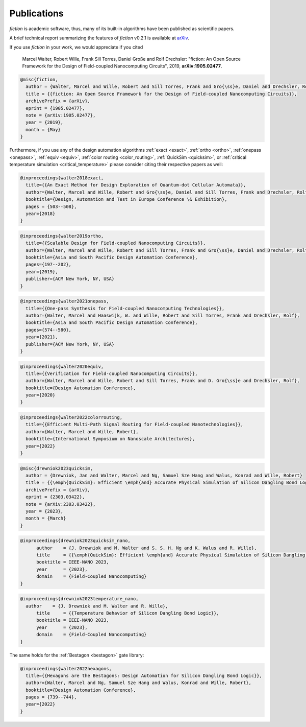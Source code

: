 .. _publications:

Publications
============

*fiction* is academic software, thus, many of its built-in algorithms have been published as scientific papers.

A brief technical report summarizing the features of *fiction* v0.2.1 is available at `arXiv <https://arxiv.org/abs/1905.02477>`_.

If you use *fiction* in your work, we would appreciate if you cited

    Marcel Walter, Robert Wille, Frank Sill Torres, Daniel Große and Rolf Drechsler: "fiction: An Open Source Framework
    for the Design of Field-coupled Nanocomputing Circuits", 2019, **arXiv:1905.02477**.

.. code-block:: tex

    @misc{fiction,
      author = {Walter, Marcel and Wille, Robert and Sill Torres, Frank and Gro{\ss}e, Daniel and Drechsler, Rolf},
      title = {{fiction: An Open Source Framework for the Design of Field-coupled Nanocomputing Circuits}},
      archivePrefix = {arXiv},
      eprint = {1905.02477},
      note = {arXiv:1905.02477},
      year = {2019},
      month = {May}
    }

Furthermore, if you use any of the design automation algorithms :ref:`exact <exact>`, :ref:`ortho <ortho>`,
:ref:`onepass <onepass>`, :ref:`equiv <equiv>`, :ref:`color routing <color_routing>`, :ref:`QuickSim <quicksim>`, or :ref:`critical temperature simulation <critical_temperature>`
please consider citing their respective papers as well:

.. code-block:: tex

    @inproceedings{walter2018exact,
      title={{An Exact Method for Design Exploration of Quantum-dot Cellular Automata}},
      author={Walter, Marcel and Wille, Robert and Gro{\ss}e, Daniel and Sill Torres, Frank and Drechsler, Rolf},
      booktitle={Design, Automation and Test in Europe Conference \& Exhibition},
      pages = {503--508},
      year={2018}
    }

.. code-block:: tex

    @inproceedings{walter2019ortho,
      title={{Scalable Design for Field-coupled Nanocomputing Circuits}},
      author={Walter, Marcel and Wille, Robert and Sill Torres, Frank and Gro{\ss}e, Daniel and Drechsler, Rolf},
      booktitle={Asia and South Pacific Design Automation Conference},
      pages={197--202},
      year={2019},
      publisher={ACM New York, NY, USA}
    }

.. code-block:: tex

    @inproceedings{walter2021onepass,
      title={{One-pass Synthesis for Field-coupled Nanocomputing Technologies}},
      author={Walter, Marcel and Haaswijk, W. and Wille, Robert and Sill Torres, Frank and Drechsler, Rolf},
      booktitle={Asia and South Pacific Design Automation Conference},
      pages={574--580},
      year={2021},
      publisher={ACM New York, NY, USA}
    }

.. code-block:: tex

    @inproceedings{walter2020equiv,
      title={{Verification for Field-coupled Nanocomputing Circuits}},
      author={Walter, Marcel and Wille, Robert and Sill Torres, Frank and D. Gro{\ss}e and Drechsler, Rolf},
      booktitle={Design Automation Conference},
      year={2020}
    }

.. code-block:: tex

    @inproceedings{walter2022colorrouting,
      title={{Efficient Multi-Path Signal Routing for Field-coupled Nanotechnologies}},
      author={Walter, Marcel and Wille, Robert},
      booktitle={International Symposium on Nanoscale Architectures},
      year={2022}
    }

.. code-block:: tex

    @misc{drewniok2023quicksim,
      author = {Drewniok, Jan and Walter, Marcel and Ng, Samuel Sze Hang and Walus, Konrad and Wille, Robert}
      title = {{\emph{QuickSim}: Efficient \emph{and} Accurate Physical Simulation of Silicon Dangling Bond Logic}},
      archivePrefix = {arXiv},
      eprint = {2303.03422},
      note = {arXiv:2303.03422},
      year = {2023},
      month = {March}
    }

.. code-block:: tex

    @inproceedings{drewniok2023quicksim_nano,
	  author    = {J. Drewniok and M. Walter and S. S. H. Ng and K. Walus and R. Wille},
	  title     = {{\emph{QuickSim}: Efficient \emph{and} Accurate Physical Simulation of Silicon Dangling Bond Logic}},
	  booktitle = IEEE-NANO 2023,
	  year      = {2023},
	  domain    = {Field-Coupled Nanocomputing}
    }

.. code-block:: tex

    @inproceedings{drewniok2023temperature_nano,
      author    = {J. Drewniok and M. Walter and R. Wille},
	  title     = {{Temperature Behavior of Silicon Dangling Bond Logic}},
	  booktitle = IEEE-NANO 2023,
	  year      = {2023},
	  domain    = {Field-Coupled Nanocomputing}
    }

The same holds for the :ref:`Bestagon <bestagon>` gate library:

.. code-block:: tex

    @inproceedings{walter2022hexagons,
      title={{Hexagons are the Bestagons: Design Automation for Silicon Dangling Bond Logic}},
      author={Walter, Marcel and Ng, Samuel Sze Hang and Walus, Konrad and Wille, Robert},
      booktitle={Design Automation Conference},
      pages = {739--744},
      year={2022}
    }

